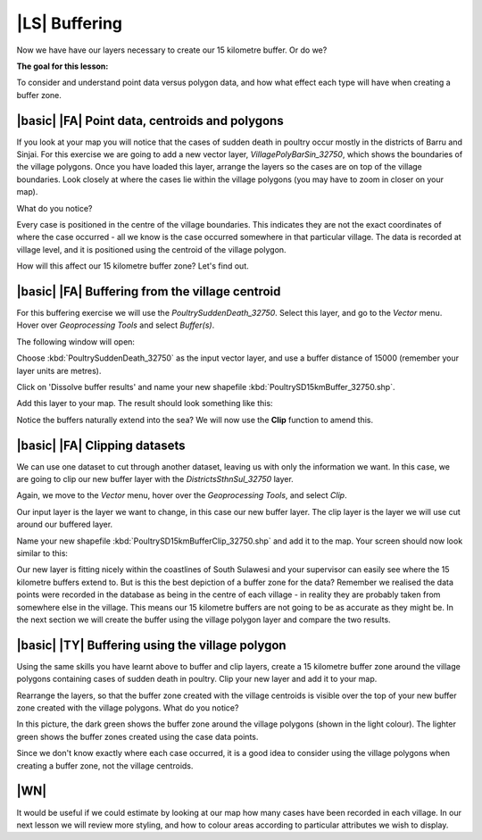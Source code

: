 |LS| Buffering 
===============================================================================
Now we have have our layers necessary to create our 15 kilometre buffer. Or do we? 

**The goal for this lesson:**

To consider and understand point data versus polygon data, and how what effect each type 
will have when creating a buffer zone.

|basic| |FA| Point data, centroids and polygons
--------------------------------------------------------------------------------

If you look at your map you will notice that the cases of sudden death in poultry occur mostly 
in the districts of Barru and Sinjai. 
For this exercise we are going to add a new vector layer, *VillagePolyBarSin_32750*, which shows the 
boundaries of the village polygons.
Once you have loaded this layer, arrange the layers so the cases are on top of the village boundaries. 
Look closely at where the cases lie within the village polygons (you may have to zoom in closer 
on your map).

What do you notice?

.. image:: ../_static/ISIKHNAS/015.png
   :align: center

Every case is positioned in the centre of the village boundaries. This indicates they are not 
the exact coordinates of where the case occurred - all we know is the case occurred somewhere 
in that particular village. The data is recorded at village level, and it is positioned 
using the centroid of the village polygon.

How will this affect our 15 kilometre buffer zone? Let's find out.

|basic| |FA| Buffering from the village centroid
--------------------------------------------------------------------------------

For this buffering exercise we will use the *PoultrySuddenDeath_32750*. Select this layer, and go to 
the *Vector* menu. Hover over *Geoprocessing Tools* and select *Buffer(s)*.

.. image:: ../_static/ISIKHNAS/016.png
   :align: center

The following window will open:

.. image:: ../_static/ISIKHNAS/017.png
   :align: center

Choose :kbd:`PoultrySuddenDeath_32750` as the input vector layer, and use a buffer distance of  
15000 (remember your layer units are metres).

Click on 'Dissolve buffer results' and name your new shapefile :kbd:`PoultrySD15kmBuffer_32750.shp`.

Add this layer to your map. The result should look something like this:

.. image:: ../_static/ISIKHNAS/018.png
   :align: center

Notice the buffers naturally extend into the sea? We will now use the **Clip** function to amend this.

|basic| |FA| **Clipping** datasets
--------------------------------------------------------------------------------

We can use one dataset to cut through another dataset, leaving us with only the 
information we want.
In this case, we are going to clip our new buffer layer with the *DistrictsSthnSul_32750* layer.

Again, we move to the *Vector* menu, hover over the *Geoprocessing Tools*, and select *Clip*.

.. image:: ../_static/ISIKHNAS/019.png
   :align: center
 
Our input layer is the layer we want to change, in this case our new buffer layer. The clip layer is 
the layer we will use cut around our buffered layer.

Name your new shapefile :kbd:`PoultrySD15kmBufferClip_32750.shp` and add it to the map. Your screen should 
now look similar to this:

.. image:: ../_static/ISIKHNAS/020.png
   :align: center
 
Our new layer is fitting nicely within the coastlines of South Sulawesi and your supervisor can easily 
see where the 15 kilometre buffers extend to. But is this the best depiction of a buffer zone for 
the data? Remember we realised the data points were recorded in the database as being in the centre 
of each village - in reality they are probably taken from somewhere else in the village. This means 
our 15 kilometre buffers are not going to be as accurate as they might be. In the next section we will 
create the buffer using the village polygon layer and compare the two results.

|basic| |TY| Buffering using the village polygon
--------------------------------------------------------------------------------

Using the same skills you have learnt above to buffer and clip layers, create a 15 kilometre 
buffer zone around the village polygons containing cases of sudden death in poultry. Clip your new
layer and add it to your map.

Rearrange the layers, so that the buffer zone created with the village centroids is visible over the 
top of your new buffer zone created with the village polygons. What do you notice?

.. image:: ../_static/ISIKHNAS/021.png
   :align: center
 
 
In this picture, the dark green shows the buffer zone around the village polygons (shown in the light 
colour). The lighter green shows the buffer zones created using the case data points.

Since we don't know exactly where each case occurred, it is a good idea to consider using the 
village polygons when creating a buffer zone, not the village centroids.

|WN|
--------------------------------------------------------------------------------

It would be useful if we could estimate by looking at our map how many cases have been 
recorded in each village. In our next lesson we will review more styling, and how to colour 
areas according to particular attributes we wish to display.


